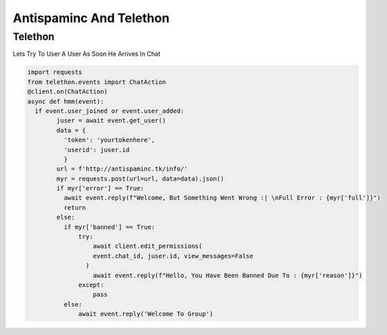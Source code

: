 ====================================================
Antispaminc And Telethon
====================================================

Telethon
========
Lets Try To User A User As Soon He Arrives In Chat

.. code-block:: python

  import requests
  from telethon.events import ChatAction
  @client.on(ChatAction)
  async def hmm(event):
    if event.user_joined or event.user_added:
          juser = await event.get_user()
          data = {
            'token': 'yourtokenhere',
            'userid': juser.id
            }
          url = f'http://antispaminc.tk/info/'
          myr = requests.post(url=url, data=data).json()
          if myr['error'] == True:
            await event.reply(f"Welcome, But Something Went Wrong :| \nFull Error : {myr['full']}")
            return
          else:
            if myr['banned'] == True:
                try:
                    await client.edit_permissions(
                    event.chat_id, juser.id, view_messages=False
                  )
                    await event.reply(f"Hello, You Have Been Banned Due To : {myr['reason']}")
                except:
                    pass
            else:
                await event.reply('Welcome To Group')
